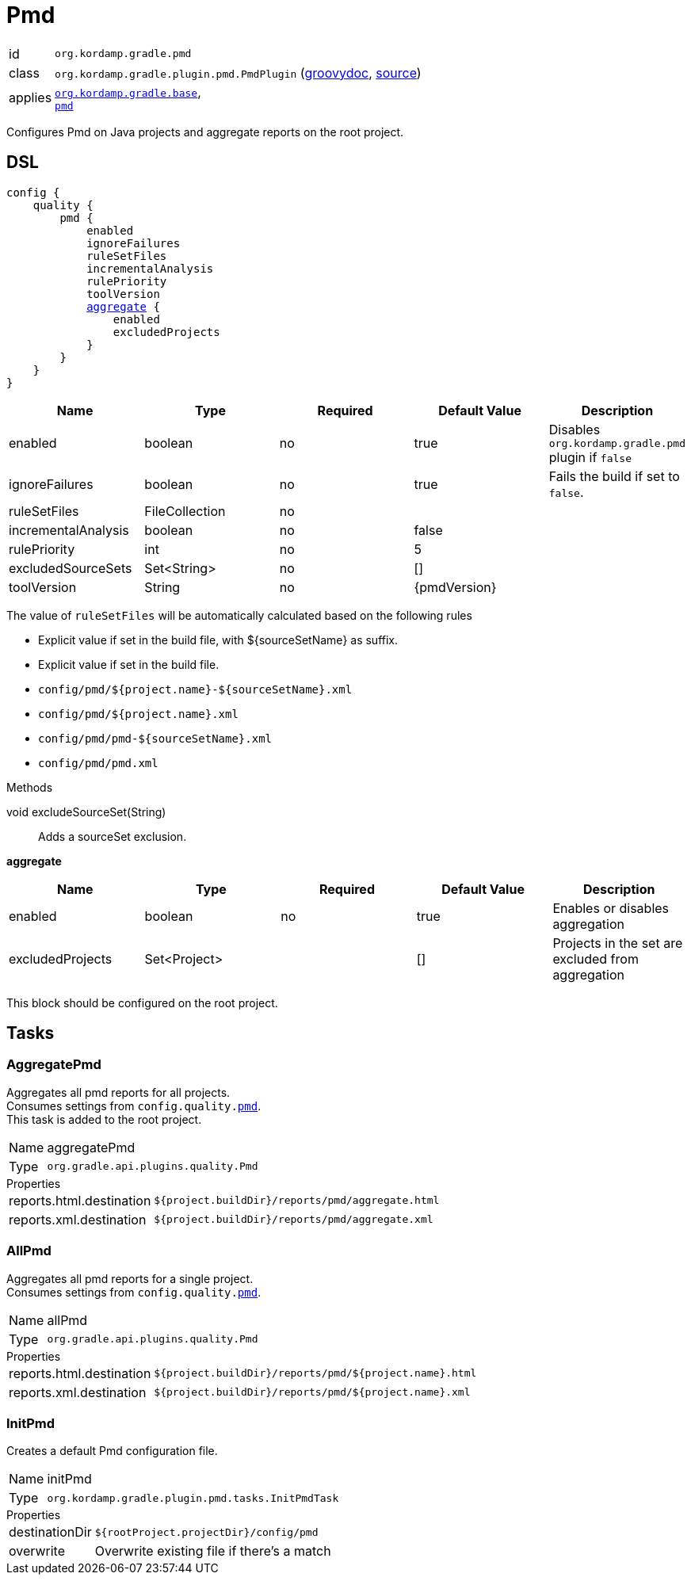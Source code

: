 
[[_org_kordamp_gradle_pmd]]
= Pmd

[horizontal]
id:: `org.kordamp.gradle.pmd`
class:: `org.kordamp.gradle.plugin.pmd.PmdPlugin`
    (link:api/org/kordamp/gradle/plugin/pmd/PmdPlugin.html[groovydoc],
     link:api-html/org/kordamp/gradle/plugin/pmd/PmdPlugin.html[source])
applies:: `<<_org_kordamp_gradle_base,org.kordamp.gradle.base>>`, +
`link:https://docs.gradle.org/current/userguide/pmd_plugin.html[pmd]`

Configures Pmd on Java projects and aggregate reports on the root project.

[[_org_kordamp_gradle_pmd_dsl]]
== DSL

[source,groovy]
[subs="+macros"]
----
config {
    quality {
        pmd {
            enabled
            ignoreFailures
            ruleSetFiles
            incrementalAnalysis
            rulePriority
            toolVersion
            <<_pmd_aggregate,aggregate>> {
                enabled
                excludedProjects
            }
        }
    }
}
----

[options="header", cols="5*"]
|===
| Name                | Type           | Required | Default Value | Description
| enabled             | boolean        | no       | true          | Disables `org.kordamp.gradle.pmd` plugin if `false`
| ignoreFailures      | boolean        | no       | true          | Fails the build if set to `false`.
| ruleSetFiles        | FileCollection | no       |               |
| incrementalAnalysis | boolean        | no       | false         |
| rulePriority        | int            | no       | 5             |
| excludedSourceSets  | Set<String>    | no       | []            |
| toolVersion         | String         | no       | {pmdVersion}  |
|===

The value of `ruleSetFiles` will be automatically calculated based on the following rules

* Explicit value if set in the build file, with ${sourceSetName} as suffix.
* Explicit value if set in the build file.
* `config/pmd/${project.name}-${sourceSetName}.xml`
* `config/pmd/${project.name}.xml`
* `config/pmd/pmd-${sourceSetName}.xml`
* `config/pmd/pmd.xml`

.Methods

void excludeSourceSet(String):: Adds a sourceSet exclusion.

[[_pmd_aggregate]]
*aggregate*

[options="header", cols="5*"]
|===
| Name             | Type         | Required | Default Value | Description
| enabled          | boolean      | no       | true          | Enables or disables aggregation
| excludedProjects | Set<Project> |          | []            | Projects in the set are excluded from aggregation
|===

This block should be configured on the root project.

[[_org_kordamp_gradle_pmd_tasks]]
== Tasks

[[_task_aggregate_pmd]]
=== AggregatePmd

Aggregates all pmd reports for all projects. +
Consumes settings from `config.quality.<<_org_kordamp_gradle_pmd_dsl,pmd>>`. +
This task is added to the root project.

[horizontal]
Name:: aggregatePmd
Type:: `org.gradle.api.plugins.quality.Pmd`

.Properties
[horizontal]
reports.html.destination:: `${project.buildDir}/reports/pmd/aggregate.html`
reports.xml.destination:: `${project.buildDir}/reports/pmd/aggregate.xml`

[[_task_all_pmd]]
=== AllPmd

Aggregates all pmd reports for a single project. +
Consumes settings from `config.quality.<<_org_kordamp_gradle_pmd_dsl,pmd>>`.

[horizontal]
Name:: allPmd
Type:: `org.gradle.api.plugins.quality.Pmd`

.Properties
[horizontal]
reports.html.destination:: `${project.buildDir}/reports/pmd/${project.name}.html`
reports.xml.destination:: `${project.buildDir}/reports/pmd/${project.name}.xml`

[[_task_init_pmd]]
=== InitPmd

Creates a default Pmd configuration file.

[horizontal]
Name:: initPmd
Type:: `org.kordamp.gradle.plugin.pmd.tasks.InitPmdTask`

.Properties
[horizontal]
destinationDir:: `${rootProject.projectDir}/config/pmd`
overwrite:: Overwrite existing file if there's a match


